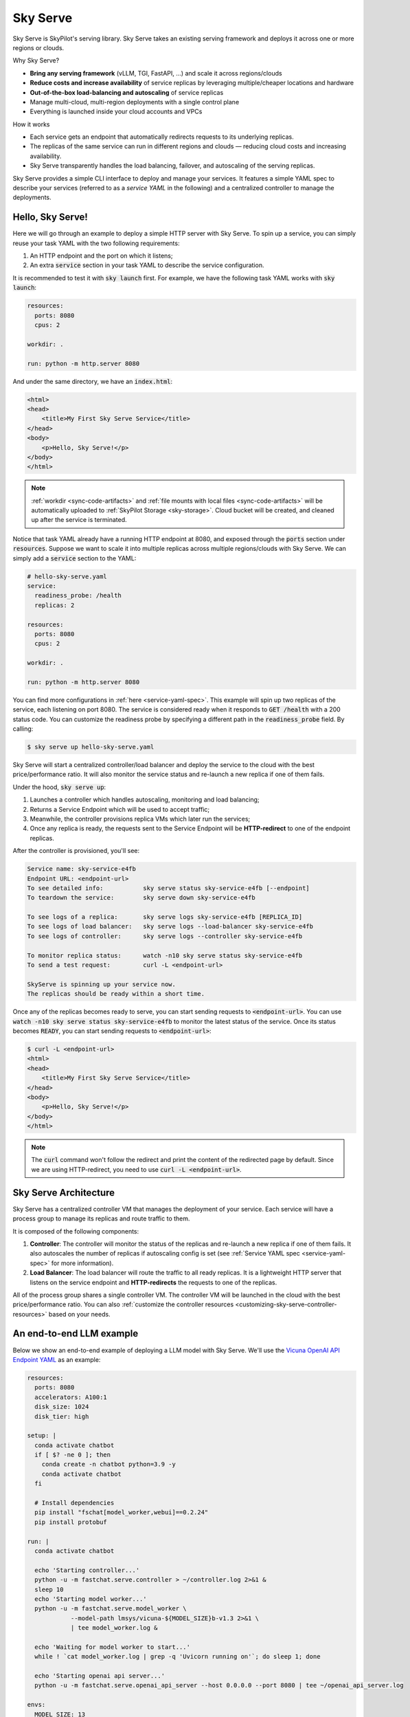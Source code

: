 .. _sky-serve:

Sky Serve
=========

Sky Serve is SkyPilot's serving library. Sky Serve takes an existing serving
framework and deploys it across one or more regions or clouds.

.. * Serve on scarce resources (e.g., A100; spot) with **reduced costs and increased availability**

Why Sky Serve?

* **Bring any serving framework** (vLLM, TGI, FastAPI, ...) and scale it across regions/clouds
* **Reduce costs and increase availability** of service replicas by leveraging multiple/cheaper locations and hardware
* **Out-of-the-box load-balancing and autoscaling** of service replicas
* Manage multi-cloud, multi-region deployments with a single control plane
* Everything is launched inside your cloud accounts and VPCs

.. * Allocate scarce resources (e.g., A100) **across regions and clouds**
.. * Autoscale your endpoint deployment with load balancing
.. * Manage your multi-cloud resources with a single control plane

How it works

- Each service gets an endpoint that automatically redirects requests to its underlying replicas.
- The replicas of the same service can run in different regions and clouds — reducing cloud costs and increasing availability.
- Sky Serve transparently handles the load balancing, failover, and autoscaling of the serving replicas.

.. GPU availability has become a critical bottleneck for many AI services. With Sky
.. Serve, we offer a lightweight control plane that simplifies deployment across
.. many cloud providers. By consolidating availability and pricing data across
.. clouds, we ensure **timely execution at optimal costs**, addressing the
.. complexities of managing resources in a multi-cloud environment.


Sky Serve provides a simple CLI interface to deploy and manage your services. It
features a simple YAML spec to describe your services (referred to as a *service
YAML* in the following) and a centralized controller to manage the deployments.

Hello, Sky Serve!
-----------------

Here we will go through an example to deploy a simple HTTP server with Sky Serve. To spin up a service, you can simply reuse your task YAML with the two following requirements:

#. An HTTP endpoint and the port on which it listens;
#. An extra :code:`service` section in your task YAML to describe the service configuration.

It is recommended to test it with :code:`sky launch` first. For example, we have the following task YAML works with :code:`sky launch`:

.. code-block:: yaml

    resources:
      ports: 8080
      cpus: 2

    workdir: .

    run: python -m http.server 8080

And under the same directory, we have an :code:`index.html`:

.. code-block:: html

    <html>
    <head>
        <title>My First Sky Serve Service</title>
    </head>
    <body>
        <p>Hello, Sky Serve!</p>
    </body>
    </html>


.. note::

  :ref:`workdir <sync-code-artifacts>` and :ref:`file mounts with local files <sync-code-artifacts>` will be automatically uploaded to
  :ref:`SkyPilot Storage <sky-storage>`. Cloud bucket will be created, and cleaned up after the service is terminated.

Notice that task YAML already have a running HTTP endpoint at 8080, and exposed through the :code:`ports` section under :code:`resources`. Suppose we want to scale it into multiple replicas across multiple regions/clouds with Sky Serve. We can simply add a :code:`service` section to the YAML:

.. code-block:: yaml

    # hello-sky-serve.yaml
    service:
      readiness_probe: /health
      replicas: 2

    resources:
      ports: 8080
      cpus: 2

    workdir: .

    run: python -m http.server 8080

You can find more configurations in :ref:`here <service-yaml-spec>`. This example will spin up two replicas of the service, each listening on port 8080. The service is considered ready when it responds to :code:`GET /health` with a 200 status code. You can customize the readiness probe by specifying a different path in the :code:`readiness_probe` field. By calling:

.. code-block:: console

    $ sky serve up hello-sky-serve.yaml

Sky Serve will start a centralized controller/load balancer and deploy the service to the cloud with the best price/performance ratio. It will also monitor the service status and re-launch a new replica if one of them fails.

Under the hood, :code:`sky serve up`:

#. Launches a controller which handles autoscaling, monitoring and load balancing;
#. Returns a Service Endpoint which will be used to accept traffic;
#. Meanwhile, the controller provisions replica VMs which later run the services;
#. Once any replica is ready, the requests sent to the Service Endpoint will be **HTTP-redirect** to one of the endpoint replicas.

After the controller is provisioned, you'll see:

.. code-block:: console

    Service name: sky-service-e4fb
    Endpoint URL: <endpoint-url>
    To see detailed info:           sky serve status sky-service-e4fb [--endpoint]
    To teardown the service:        sky serve down sky-service-e4fb

    To see logs of a replica:       sky serve logs sky-service-e4fb [REPLICA_ID]
    To see logs of load balancer:   sky serve logs --load-balancer sky-service-e4fb
    To see logs of controller:      sky serve logs --controller sky-service-e4fb

    To monitor replica status:      watch -n10 sky serve status sky-service-e4fb
    To send a test request:         curl -L <endpoint-url>

    SkyServe is spinning up your service now.
    The replicas should be ready within a short time.

Once any of the replicas becomes ready to serve, you can start sending requests to :code:`<endpoint-url>`. You can use :code:`watch -n10 sky serve status sky-service-e4fb` to monitor the latest status of the service. Once its status becomes :code:`READY`, you can start sending requests to :code:`<endpoint-url>`:

.. code-block:: console

    $ curl -L <endpoint-url>
    <html>
    <head>
        <title>My First Sky Serve Service</title>
    </head>
    <body>
        <p>Hello, Sky Serve!</p>
    </body>
    </html>

.. note::

  The :code:`curl` command won't follow the redirect and print the content of the redirected page by default. Since we are using HTTP-redirect, you need to use :code:`curl -L <endpoint-url>`.

Sky Serve Architecture
----------------------

.. image:: ../images/sky-serve-architecture.png
    :width: 600
    :align: center
    :alt: Sky Serve Architecture

Sky Serve has a centralized controller VM that manages the deployment of your service. Each service will have a process group to manage its replicas and route traffic to them.

It is composed of the following components:

#. **Controller**: The controller will monitor the status of the replicas and re-launch a new replica if one of them fails. It also autoscales the number of replicas if autoscaling config is set (see :ref:`Service YAML spec <service-yaml-spec>` for more information).
#. **Load Balancer**: The load balancer will route the traffic to all ready replicas. It is a lightweight HTTP server that listens on the service endpoint and **HTTP-redirects** the requests to one of the replicas.

All of the process group shares a single controller VM. The controller VM will be launched in the cloud with the best price/performance ratio. You can also :ref:`customize the controller resources <customizing-sky-serve-controller-resources>` based on your needs.

An end-to-end LLM example
-------------------------

Below we show an end-to-end example of deploying a LLM model with Sky Serve. We'll use the `Vicuna OpenAI API Endpoint YAML <https://github.com/skypilot-org/skypilot/blob/master/llm/vicuna/serve-openai-api-endpoint.yaml>`_ as an example:

.. code-block:: yaml

    resources:
      ports: 8080
      accelerators: A100:1
      disk_size: 1024
      disk_tier: high

    setup: |
      conda activate chatbot
      if [ $? -ne 0 ]; then
        conda create -n chatbot python=3.9 -y
        conda activate chatbot
      fi

      # Install dependencies
      pip install "fschat[model_worker,webui]==0.2.24"
      pip install protobuf

    run: |
      conda activate chatbot

      echo 'Starting controller...'
      python -u -m fastchat.serve.controller > ~/controller.log 2>&1 &
      sleep 10
      echo 'Starting model worker...'
      python -u -m fastchat.serve.model_worker \
                --model-path lmsys/vicuna-${MODEL_SIZE}b-v1.3 2>&1 \
                | tee model_worker.log &

      echo 'Waiting for model worker to start...'
      while ! `cat model_worker.log | grep -q 'Uvicorn running on'`; do sleep 1; done

      echo 'Starting openai api server...'
      python -u -m fastchat.serve.openai_api_server --host 0.0.0.0 --port 8080 | tee ~/openai_api_server.log

    envs:
      MODEL_SIZE: 13

The above SkyPilot Task YAML will launch an OpenAI API endpoint with a 13B Vicuna model. This YAML can be used with :code:`sky launch` to launch a single replica of the service. By adding a :code:`service` section to the YAML, we can scale it into multiple replicas across multiple regions/clouds:

.. code-block:: yaml

    # vicuna.yaml
    service:
      readiness_probe: /v1/models
      replicas: 2

    resources:
      ports: 8080
      # Here goes other resources config

    # Here goes other task config

Now you have a Service YAML that can be used with Sky Serve! Simply run :code:`sky serve up vicuna.yaml -n vicuna` to deploy the service (use :code:`-n` to give your service a name!). After a while, you'll see:

.. code-block:: console

    Service name: vicuna
    Endpoint URL: <vicuna-url>
    To see detailed info:           sky serve status vicuna [--endpoint]
    To teardown the service:        sky serve down vicuna

    To see logs of a replica:       sky serve logs vicuna [REPLICA_ID]
    To see logs of load balancer:   sky serve logs --load-balancer vicuna
    To see logs of controller:      sky serve logs --controller vicuna

    To monitor replica status:      watch -n10 sky serve status vicuna
    To send a test request:         curl -L <vicuna-url>

After a while, there will be an OpenAI Compatible API endpoint ready to serve at :code:`<vicuna-url>`. Try out by the following simple chatbot Python script:

.. code-block:: python

    import openai

    stream = True
    model = 'vicuna-13b-v1.3' # This is aligned with the MODEL_SIZE env in the YAML
    init_prompt = 'You are a helpful assistant.'
    history = [{'role': 'system', 'content': init_prompt}]
    endpoint = input('Endpoint: ')
    openai.api_base = f'http://{endpoint}/v1'
    openai.api_key = 'placeholder'

    try:
        while True:
            user_input = input('[User] ')
            history.append({'role': 'user', 'content': user_input})
            resp = openai.ChatCompletion.create(model=model,
                                                messages=history,
                                                stream=True)
            print('[Chatbot]', end='', flush=True)
            tot = ''
            for i in resp:
                dlt = i['choices'][0]['delta']
                if 'content' not in dlt:
                    continue
                print(dlt['content'], end='', flush=True)
                tot += dlt['content']
            print()
            history.append({'role': 'assistant', 'content': tot})
    except KeyboardInterrupt:
        print('\nBye!')

Useful CLIs
-----------

Here are some commands for sky serve. Check :code:`sky serve --help` for more details.

See all running services:

.. code-block:: console

    $ sky serve status

.. code-block:: console

    Services
    NAME         UPTIME      STATUS  REPLICAS  ENDPOINT
    llama2-spot  2h 29m 36s  READY   1/2       34.238.42.4:30001
    vicuna       3h 5m 56s   READY   2/2       34.238.42.4:30003
    http-server  3h 20m 50s  READY   2/2       34.238.42.4:30002

    Service Replicas
    SERVICE_NAME  ID  IP              LAUNCHED   RESOURCES                   STATUS  REGION
    llama2-spot   1   34.90.186.40    2 hrs ago  1x GCP([Spot]{'A100': 1}))  READY   europe-west4
    llama2-spot   2   34.147.124.113  2 hrs ago  1x GCP([Spot]{'A100': 1}))  READY   europe-west4
    vicuna        1   35.247.122.252  3 hrs ago  1x GCP({'A100': 1}))        READY   us-west1
    vicuna        2   34.141.221.32   3 hrs ago  1x GCP({'A100': 1}))        READY   europe-west4
    http-server   1   3.95.5.141      3 hrs ago  1x AWS(vCPU=2)              READY   us-east-1
    http-server   2   54.175.170.174  3 hrs ago  1x AWS(vCPU=2)              READY   us-east-1

Stream the logs of a service:

.. code-block:: console

    $ sky serve logs vicuna --controller # tail controller logs
    $ sky serve logs vicuna --load-balancer --no-follow # print the load balancer logs so far, and exit
    $ sky serve logs vicuna 2 # tail logs of replica 2, including provisioning and running logs

Terminate services:

.. code-block:: console

    $ sky serve down http-server # terminate the http-server service
    $ sky serve down --all # terminate all services

Sky Serve controller
--------------------

The sky serve controller is a small on-demand CPU VM running in the cloud that:

#. Manages the deployment of your service;
#. Monitors the status of your service;
#. Routes traffic to your service replicas.

It is automatically launched when the first service is deployed, and it is autostopped after it has been idle for 10 minutes (i.e., after all services are terminated).
Thus, **no user action is needed** to manage its lifecycle.

You can see the controller with :code:`sky status` and refresh its status by using the :code:`-r/--refresh` flag.

.. _customizing-sky-serve-controller-resources:

Customizing sky serve controller resources
~~~~~~~~~~~~~~~~~~~~~~~~~~~~~~~~~~~~~~~~~~

You may want to customize the resources of the sky serve controller for several reasons:

1. Use a lower-cost controller. (if you have a few services running)
2. Enforcing the controller to run on a specific location. This is particularly useful when you want the service endpoint within specific geographical region. (Default: cheapest location)
3. Changing the maximum number of services that can be run concurrently, which is the minimum number between 4x the vCPUs of the controller and the memory in GiB of the controller. (Default: 16)
4. Changing the disk_size of the controller to store more logs. (Default: 200GB)

To achieve the above, you can specify custom configs in :code:`~/.sky/config.yaml` with the following fields:

.. code-block:: yaml

  serve:
    # NOTE: these settings only take effect for a new sky serve controller, not if
    # you have an existing one.
    controller:
      resources:
        # All configs below are optional.
        # Specify the location of the sky serve controller.
        cloud: gcp
        region: us-central1
        # Specify the maximum number of services that can be run concurrently.
        cpus: 2+  # number of vCPUs, max concurrent services = min(4 * cpus, memory in GiB)
        # Specify the disk_size in GB of the sky serve controller.
        disk_size: 1024

The :code:`resources` field has the same spec as a normal SkyPilot job; see `here <https://skypilot.readthedocs.io/en/latest/reference/yaml-spec.html>`__.

.. note::
  These settings will not take effect if you have an existing controller (either
  stopped or live).  For them to take effect, tear down the existing controller
  first, which requires all services to be terminated.
